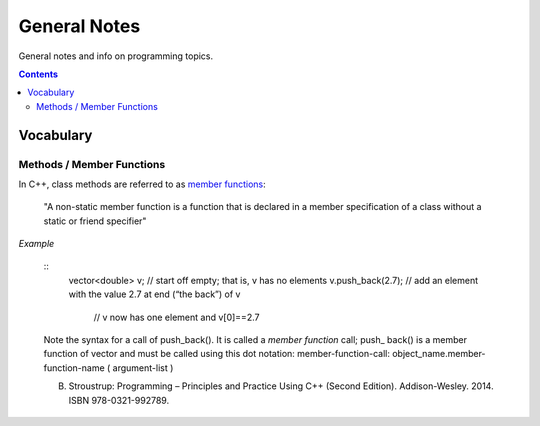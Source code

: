 ================================================================================
General Notes
================================================================================

General notes and info on programming topics.

.. contents::

Vocabulary
--------------------------------------------------------------------------------


Methods / Member Functions
^^^^^^^^^^^^^^^^^^^^^^^^^^

In C++, class methods are referred to as `member functions <https://en.cppreference.com/w/cpp/language/member_functions>`_:

    "A non-static member function is a function that is declared in a member specification of a class without a static or friend specifier"

*Example*

    ::
        vector<double> v; // start off empty; that is, v has no elements
        v.push_back(2.7); // add an element with the value 2.7 at end (“the back”) of v
                        // v now has one element and v[0]==2.7

    Note the syntax for a call of push_back(). It is called a *member function* call; push_
    back() is a member function of vector and must be called using this dot notation:
    member-function-call:
    object_name.member-function-name ( argument-list )

    B. Stroustrup: Programming – Principles and Practice Using C++ (Second Edition). Addison-Wesley. 2014. ISBN 978-0321-992789.